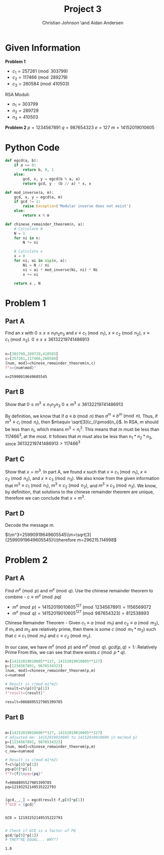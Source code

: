 #+TITLE: Project 3
#+AUTHOR: Christian Johnson \and Aidan Andersen
#+LATEX_HEADER: \usepackage{minted}
#+begin_export latex
\newpage
#+end_export

* Given Information
*Problem 1*
- $c_1=257261 \pmod{303799}$
- $c_2 = 117466\pmod{289279}$
- $c_3=260584\pmod{410503}$

RSA Moduli:
- $n_1=303799$
- $n_2=289729$
- $n_3=410503$

*Problem 2*
$p=1234567891$
$q=987654323$
$e=127$
$m=14152019010605$

* Python Code

#+ATTR_LATEX: :options frame=single
#+begin_src python :session Discrete-Project-3
  def egcd(a, b):
      if a == 0:
          return b, 0, 1
      else:
          gcd, x, y = egcd(b % a, a)
          return gcd, y - (b // a) * x, x

  def mod_inverse(a, m):
      gcd, x, y = egcd(a, m)
      if gcd != 1:
          raise Exception('Modular inverse does not exist')
      else:
          return x % m

  def chinese_remainder_theorem(n, a):
      # Calculate N
      N = 1
      for ni in n:
          N *= ni
        
      # Calculate x
      x = 0
      for ni, ai in zip(n, a):
          Ni = N // ni
          xi = ai * mod_inverse(Ni, ni) * Ni
          x += xi
    
      return x , N

#+end_src

#+RESULTS:

* Problem 1
** Part A
Find an $x$ with $0\le x\le n_{1}n_{2}n_{3}$ and $x\equiv c_{1}\pmod{n_1}$, $x\equiv c_{2}\pmod{n_2}$, $x\equiv c_{1}\pmod{n_2}$.
$0\le x\le 36132219741486913$

#+ATTR_LATEX: :options frame=single
#+begin_src python :session Discrete-Project-3 :results verbatim :exports both

  n=[303799,289729,410503]
  c=[257261,117466,260584]
  [num, mod]=chinese_remainder_theorem(n,c)
  f"x={num%mod}"
 
#+end_src

#+RESULTS:
: x=25990919649605545

** Part B
Show that $0\le m^{3}\le n_1n_2n_3$
$0\le m^3\le 36132219741486913$

By definition, we know that if $a\equiv b\pmod{n}$ then $a^m\equiv b^m\pmod{n}$.
Thus, if $m^3\equiv c_i\pmod{n_i}$, then $m\equiv \sqrt[3]{c_i}\pmod{n_i}$.
In RSA, $m$ should be less than $n_i$, which means $m^3< n_i^3$.
This means that $m$ must be less than $117466^3$, at the most.
It follows that $m$ must also be less than $n_1*n_2*n_3$, since $36132219741486913>117466^3$

** Part C
Show that $x=m^3$.
In part A, we found $x$ such that $x\equiv c_1\pmod{n_1}$, $x\equiv c_2\pmod{n_2}$, and $x\equiv c_3\pmod{n_3}$.
We also know from the given information that $m^3\equiv c_1\pmod{n_1}$, $m^3\equiv c_2\pmod{n_2}$, and $m^3\equiv c_3\pmod{n_3}$.
We know, by definition, that solutions to the chinese remainder theorem are unique, therefore we can conclude that $x=m^3$.

** Part D
Decode the message $m$.

$\\m^3=25990919649605545\\m=\sqrt[3]{25990919649605545}\\\therefore m=296215.114998$

* Problem 2

** Part A
Find $m^e\pmod{p}$ and $m^e\pmod{q}$.
Use the chinese remainder theorem to combine - $c\equiv m^e\pmod{pq}$
- $m^e\pmod{p}=14152019010605^{127}\pmod{1234567891}=1156569072$ 
- $m^e\pmod{q}=14152019010605^{127}\pmod{987654323}=812538893$


Chinese Remainder Theorem - Given $c_1\equiv a\pmod{m_1}$ and $c_2\equiv a\pmod{m_2}$, if $m_1$ and $m_2$ are relatively prime, then there is some $c\pmod{m_1*m_2}$ such that $c\equiv c_1\pmod{m_1}$ and $c\equiv c_2\pmod{m_2}$.


In our case, we have $m^e\pmod{p}$ and $m^e\pmod{q}$.
$gcd(p,q)=1\therefore\text{Relatively Prime}$
From this, we can see that there exists $c\pmod{p*q}$.
#+ATTR_LATEX: :options frame=single
#+begin_src python :session Discrete-Project-3 :exports both
  m=[14152019010605**127, 14152019010605**127]
  p=[1234567891, 9876534323]
  [num, mod]=chinese_remainder_theorem(p,m)
  c=num%mod

  # Result is c(mod m1*m2)
  result=c%(p[0]*p[1])
  f"result={result}"

#+end_src

#+RESULTS:
: result=9868895527985399785

** Part B


#+ATTR_LATEX: :options frame=single
#+begin_src python :session Discrete-Project-3 :exports both

  m=[14152019010600**127, 14152019010605**127]
  # adjusted me: 14152019010605 to 14152019010600 in me(mod p)
  p=[1234567891, 9876534323]
  [num, mod]=chinese_remainder_theorem(p,m)
  c_new=num%mod

  # Result is c(mod m1*m2)
  f=c%(p[0]*p[1])
  pq=p[0]*p[1]
  f"f={f}\npq={pq}"

#+end_src

#+RESULTS:
: f=9868895527985399785
: pq=12193252149535222793

#+ATTR_LATEX: :options frame=single
#+begin_src python :session Discrete-Project-3 :exports both

  [gcd,_,_] = egcd(result-f,p[0]*p[1])
  f"GCD = {gcd}"


#+end_src

#+RESULTS:
: GCD = 12193252149535222793


#+ATTR_LATEX: :options frame=single
#+begin_src python :session Discrete-Project-3 :exports both

  # Check if GCD is a factor of PQ
  gcd/(p[0]*p[1])
  # THEY"RE EQUAL... WHY??

#+end_src

#+RESULTS:
: 1.0
